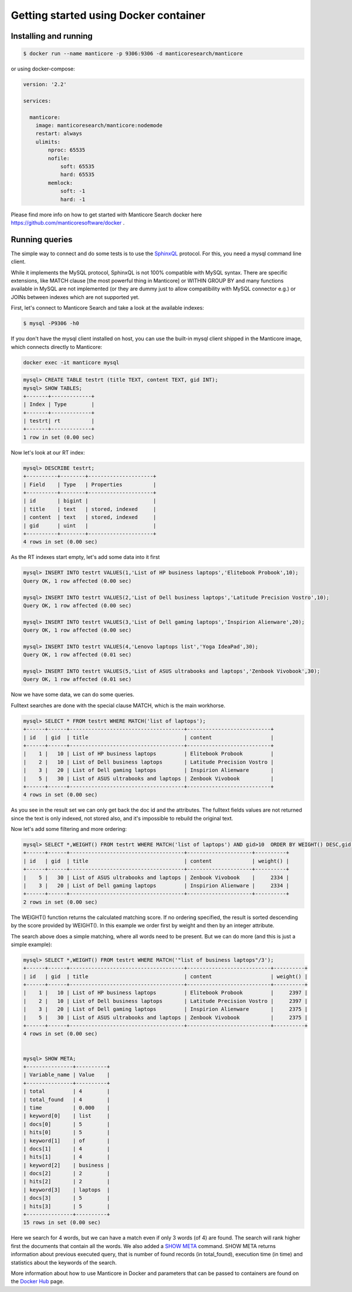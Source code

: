Getting started using Docker container
--------------------------------------

Installing and running
~~~~~~~~~~~~~~~~~~~~~~

.. code-block:: bash

    $ docker run --name manticore -p 9306:9306 -d manticoresearch/manticore

or using docker-compose:

.. code-block:: bash

    version: '2.2'
    
    services:
    
      manticore:
        image: manticoresearch/manticore:nodemode
        restart: always
        ulimits:
            nproc: 65535
            nofile:
                soft: 65535
                hard: 65535
            memlock:
                soft: -1
                hard: -1
			
Please find more info on how to get started with Manticore Search docker here https://github.com/manticoresoftware/docker .


Running queries
~~~~~~~~~~~~~~~

The simple way to connect and do some tests is to use the `SphinxQL <http://docs.manticoresearch.com/latest/html/sphinxql_reference.html>`__ protocol. For this, you need a mysql command line client.

While it implements the MySQL protocol, SphinxQL is not 100% compatible with MySQL syntax. There are specific extensions, like MATCH clause [the most powerful thing in Manticore] or WITHIN GROUP BY and many functions available in MySQL are not implemented (or they are dummy just to allow compatibility with MySQL connector e.g.) or JOINs between indexes which are not supported yet.

First, let's connect to Manticore Search and take a look at the available indexes:

.. code-block:: bash 
   
   $ mysql -P9306 -h0

If you don't have the mysql client installed on host, you can use the built-in mysql client shipped in the Manticore image, which connects directly to Manticore:

.. code-block:: bash 
   
   docker exec -it manticore mysql 

.. code-block:: mysql

   mysql> CREATE TABLE testrt (title TEXT, content TEXT, gid INT);
   mysql> SHOW TABLES;
   +-------+-------------+
   | Index | Type        |
   +-------+-------------+
   | testrt| rt          |
   +-------+-------------+
   1 row in set (0.00 sec)

Now let's look at our RT index:

.. code-block:: mysql

   mysql> DESCRIBE testrt;
   +----------+--------+---------------------+
   | Field    | Type   | Properties          |
   +----------+--------+---------------------+
   | id       | bigint |                     |
   | title    | text   | stored, indexed     |
   | content  | text   | stored, indexed     |
   | gid      | uint   |                     |
   +----------+--------+---------------------+
   4 rows in set (0.00 sec)

As the RT indexes start empty, let's add some data into it first   


.. code-block:: mysql

  mysql> INSERT INTO testrt VALUES(1,'List of HP business laptops','Elitebook Probook',10);
  Query OK, 1 row affected (0.00 sec)

  mysql> INSERT INTO testrt VALUES(2,'List of Dell business laptops','Latitude Precision Vostro',10);
  Query OK, 1 row affected (0.00 sec)

  mysql> INSERT INTO testrt VALUES(3,'List of Dell gaming laptops','Inspirion Alienware',20);
  Query OK, 1 row affected (0.00 sec)
  
  mysql> INSERT INTO testrt VALUES(4,'Lenovo laptops list','Yoga IdeaPad',30);
  Query OK, 1 row affected (0.01 sec)

  mysql> INSERT INTO testrt VALUES(5,'List of ASUS ultrabooks and laptops','Zenbook Vivobook',30);
  Query OK, 1 row affected (0.01 sec)

Now we have some data, we can do some queries.

Fulltext searches are done with the special clause MATCH, which is the main workhorse.


.. code-block:: mysql

   mysql> SELECT * FROM testrt WHERE MATCH('list of laptops');
   +------+------+-------------------------------------+---------------------------+
   | id   | gid  | title                               | content                   |
   +------+------+-------------------------------------+---------------------------+
   |    1 |   10 | List of HP business laptops         | Elitebook Probook         |
   |    2 |   10 | List of Dell business laptops       | Latitude Precision Vostro |
   |    3 |   20 | List of Dell gaming laptops         | Inspirion Alienware       |
   |    5 |   30 | List of ASUS ultrabooks and laptops | Zenbook Vivobook          |
   +------+------+-------------------------------------+---------------------------+
   4 rows in set (0.00 sec)


As you see in the result set we can only get back the doc id and the attributes.
The fulltext fields values are not returned since the text is only indexed, not stored also, and it's impossible to rebuild the original text.

Now let's add some filtering and more ordering:

.. code-block:: mysql
  
   mysql> SELECT *,WEIGHT() FROM testrt WHERE MATCH('list of laptops') AND gid>10  ORDER BY WEIGHT() DESC,gid DESC;
   +------+------+-------------------------------------+---------------------+----------+
   | id   | gid  | title                               | content             | weight() |
   +------+------+-------------------------------------+---------------------+----------+
   |    5 |   30 | List of ASUS ultrabooks and laptops | Zenbook Vivobook    |     2334 |
   |    3 |   20 | List of Dell gaming laptops         | Inspirion Alienware |     2334 |
   +------+------+-------------------------------------+---------------------+----------+
   2 rows in set (0.00 sec)


The WEIGHT() function returns the calculated matching score. If no ordering specified, the result is sorted descending by the score provided by WEIGHT().
In this example we order first by weight and then by an integer attribute.

The search above does a simple matching, where all words need to be present. But we can do more (and this is just a simple example):

.. code-block:: mysql

   mysql> SELECT *,WEIGHT() FROM testrt WHERE MATCH('"list of business laptops"/3');
   +------+------+-------------------------------------+---------------------------+----------+
   | id   | gid  | title                               | content                   | weight() |
   +------+------+-------------------------------------+---------------------------+----------+
   |    1 |   10 | List of HP business laptops         | Elitebook Probook         |     2397 |
   |    2 |   10 | List of Dell business laptops       | Latitude Precision Vostro |     2397 |
   |    3 |   20 | List of Dell gaming laptops         | Inspirion Alienware       |     2375 |
   |    5 |   30 | List of ASUS ultrabooks and laptops | Zenbook Vivobook          |     2375 |
   +------+------+-------------------------------------+---------------------------+----------+
   4 rows in set (0.00 sec)
   
   
   mysql> SHOW META;
   +---------------+----------+
   | Variable_name | Value    |
   +---------------+----------+
   | total         | 4        |
   | total_found   | 4        |
   | time          | 0.000    |
   | keyword[0]    | list     |
   | docs[0]       | 5        |
   | hits[0]       | 5        |
   | keyword[1]    | of       |
   | docs[1]       | 4        |
   | hits[1]       | 4        |
   | keyword[2]    | business |
   | docs[2]       | 2        |
   | hits[2]       | 2        |
   | keyword[3]    | laptops  |
   | docs[3]       | 5        |
   | hits[3]       | 5        |
   +---------------+----------+
   15 rows in set (0.00 sec)

   
Here we search for 4 words, but we can have a match even if only 3 words (of 4) are found. The search will rank higher first the documents that contain all the words.
We also added a `SHOW META  <http://docs.manticoresearch.com/latest/html/sphinxql_reference/show_meta_syntax.html>`__ command. 
SHOW META returns information about previous executed query, that is number of found records (in total_found), execution time (in time) and statistics about the keywords of the search.

More information about how to use Manticore in Docker and parameters that can be passed to containers are found on the `Docker Hub <https://hub.docker.com/r/manticoresearch/manticore/>`_ page.
